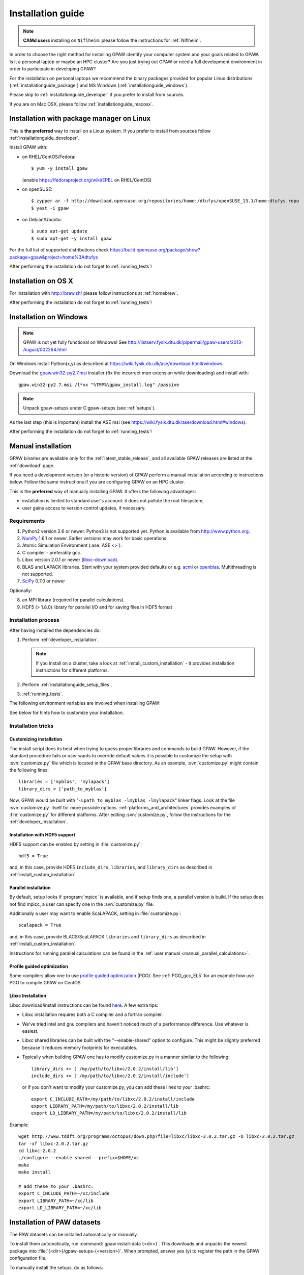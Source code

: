 .. _installationguide:

==================
Installation guide
==================

.. note::

   **CAMd users** installing on ``Niflheim``: please follow the
   instructions for :ref:`Niflheim`.

In order to choose the right method for installing GPAW
identify your computer system and your goals related to GPAW.
Is it a personal laptop or maybe an HPC cluster?
Are you just trying out GPAW or need a full development environment
in order to participate in developing GPAW?

For the installation on personal laptops we recommend
the binary packages provided for popular Linux distributions
(:ref:`installationguide_package`)
and MS Windows (:ref:`installationguide_windows`).

Please skip to :ref:`installationguide_developer` if you prefer
to install from sources.

If you are on Mac OSX, please follow :ref:`installationguide_macosx`.


.. _installationguide_package:

Installation with package manager on Linux
==========================================

This is **the preferred** way to install on a Linux system.
If you prefer to install from sources follow :ref:`installationguide_developer`.

Install GPAW with:

* on RHEL/CentOS/Fedora::

    $ yum -y install gpaw
    
  (enable https://fedoraproject.org/wiki/EPEL on RHEL/CentOS)

* on openSUSE::
    
    $ zypper ar -f http://download.opensuse.org/repositories/home:/dtufys/openSUSE_13.1/home:dtufys.repo
    $ yast -i gpaw

* on Debian/Ubuntu::

    $ sudo apt-get update
    $ sudo apt-get -y install gpaw

For the full list of supported distributions check
https://build.opensuse.org/package/show?package=gpaw&project=home%3Adtufys

After performing the installation do not forget to :ref:`running_tests`!


.. _installationguide_macosx:

Installation on OS X
====================

For installation with http://brew.sh/ please follow
instructions at :ref:`homebrew`.

After performing the installation do not forget to :ref:`running_tests`!


.. _installationguide_windows:

Installation on Windows
=======================

.. note::

   GPAW is not yet fully functional on Windows! See
   http://listserv.fysik.dtu.dk/pipermail/gpaw-users/2013-August/002264.html

On Windows install Python(x,y) as described at
https://wiki.fysik.dtu.dk/ase/download.html#windows.

Download the gpaw.win32-py2.7.msi_ installer
(fix the incorrect *man* extension while downloading) and install with::

   gpaw.win32-py2.7.msi /l*vx "%TMP%\gpaw_install.log" /passive

.. _gpaw.win32-py2.7.msi:
       https://wiki.fysik.dtu.dk/gpaw-files/gpaw.win32-py2.7.msi

.. note::

    Unpack gpaw-setups under C:\gpaw-setups (see :ref:`setups`).

As the last step (this is important) install the ASE msi
(see https://wiki.fysik.dtu.dk/ase/download.html#windows).

After performing the installation do not forget to :ref:`running_tests`!


.. _installationguide_developer:

Manual installation
===================

GPAW binaries are available only for the :ref:`latest_stable_release`,
and all available GPAW releases are listed at the :ref:`download` page.

If you need a development version (or a historic version) of GPAW
perform a manual installation according to instructions below.
Follow the same instructions if you are configuring GPAW on an HPC cluster.


This is the **preferred** way of manually installing GPAW.
It offers the following advantages:

- installation is limited to standard user's account:
  it does not pollute the root filesystem,

- user gains access to version control updates, if necessary.

Requirements
------------

1) Python2 version 2.6 or newer. Python3 is not supported yet.
   Python is available from http://www.python.org.

2) NumPy_ 1.6.1 or newer.  Earlier versions may work for basic operations.

3) Atomic Simulation Environment (:ase:`ASE <>`).

4) C compiler - preferably gcc.

5) Libxc version 2.0.1 or newer (libxc-download_).

6) BLAS and LAPACK libraries. Start with your system provided defaults or
   e.g. acml_ or openblas_. Multithreading is not supported.

7) SciPy_ 0.7.0 or newer

Optionally:

8) an MPI library (required for parallel calculations).

9) HDF5 (> 1.8.0) library for parallel I/O and for saving files in HDF5 format


.. _NumPy: http://numpy.org/
.. _SciPy: http://scipy.org/
.. _libxc-download: http://www.tddft.org/programs/octopus/wiki/index.php/
                    Libxc:download
.. _acml: http://developer.amd.com/tools-and-sdks/cpu-development/
          amd-core-math-library-acml/
.. _openblas: http://www.openblas.net/

Installation process
--------------------

After having installed the dependencies do:

1) Perform :ref:`developer_installation`.

   .. note::

       If you install on a cluster,
       take a look at :ref:`install_custom_installation` - it provides
       installation instructions for different platforms.

2) Perform :ref:`installationguide_setup_files`.

3) :ref:`running_tests`.

The following environment variables are involved when installing GPAW:

.. envvar:: HOME

  The path to your home directory.

.. envvar:: GPAW_HOME

  Optional: points to the root directory of your GPAW installation, e.g.:
  ``~/gpaw``.

.. envvar:: PATH

  The ``$PATH`` environment variable should contain the paths to directory
  containing the ``gpaw-python`` executable and additional scripts.

.. envvar:: PYTHONPATH

  The ``PYTHONPATH`` should point to the directory containing the GPAW Python
  module and the ``_gpaw.so`` shared library.

.. envvar:: OMP_NUM_THREADS
  
  Currently should be set to 1.

.. envvar:: GPAW_SETUP_PATH

  Points to the directory containing the PAW datasets.

See below for hints how to customize your installation.

Installation tricks
-------------------

.. _install_custom_installation:

Customizing installation
++++++++++++++++++++++++

The install script does its best when trying to guess proper libraries
and commands to build GPAW. However, if the standard procedure fails
or user wants to override default values it is possible to customize
the setup with :svn:`customize.py` file which is located in the GPAW base
directory. As an example, :svn:`customize.py` might contain the following
lines::

  libraries = ['myblas', 'mylapack']
  library_dirs = ['path_to_myblas']

Now, GPAW would be built with "``-Lpath_to_myblas -lmyblas
-lmylapack``" linker flags. Look at the file :svn:`customize.py`
itself for more possible options.  :ref:`platforms_and_architectures`
provides examples of :file:`customize.py` for different platforms.
After editing :svn:`customize.py`, follow the instructions for the
:ref:`developer_installation`.

Installation with HDF5 support
++++++++++++++++++++++++++++++

HDF5 support can be enabled by setting in :file:`customize.py`::

 hdf5 = True

and, in this case, provide HDF5 ``include_dirs``, ``libraries``, and
``library_dirs`` as described in :ref:`install_custom_installation`.

.. _parallel_installation:

Parallel installation
+++++++++++++++++++++

By default, setup looks if :program:`mpicc` is available, and if setup
finds one, a parallel version is build. If the setup does not find
mpicc, a user can specify one in the :svn:`customize.py` file.

Additionally a user may want to enable ScaLAPACK, setting in
:file:`customize.py`::

 scalapack = True

and, in this case, provide BLACS/ScaLAPACK ``libraries`` and ``library_dirs``
as described in :ref:`install_custom_installation`.

Instructions for running parallel calculations can be found in the
:ref:`user manual <manual_parallel_calculations>`.


.. _PGO:

Profile guided optimization
+++++++++++++++++++++++++++

Some compilers allow one to use
`profile guided optimization <http://en.wikipedia.org/wiki/Profile-guided_optimization>`_ (PGO).
See :ref:`PGO_gcc_EL5` for an example how use PGO to compile GPAW on CentOS.

Libxc Installation
++++++++++++++++++

Libxc download/install instructions can be found `here <http://www.tddft.org/programs/octopus/wiki/index.php/Libxc:download>`_.  A few extra tips:

- Libxc installation requires both a C compiler and a fortran compiler.

- We've tried intel and gnu compilers and haven't noticed much of a
  performance difference.  Use whatever is easiest.

- Libxc shared libraries can be built with the "--enable-shared" option
  to configure.  This might be slightly preferred because it reduces
  memory footprints for executables.

- Typically when building GPAW one has to modify customize.py in a manner
  similar to the following::

    library_dirs += ['/my/path/to/libxc/2.0.2/install/lib']
    include_dirs += ['/my/path/to/libxc/2.0.2/install/include']

  or if you don't want to modify your customize.py, you can add these lines to
  your .bashrc::
  
    export C_INCLUDE_PATH=/my/path/to/libxc/2.0.2/install/include
    export LIBRARY_PATH=/my/path/to/libxc/2.0.2/install/lib
    export LD_LIBRARY_PATH=/my/path/to/libxc/2.0.2/install/lib

Example::
    
    wget http://www.tddft.org/programs/octopus/down.php?file=libxc/libxc-2.0.2.tar.gz -O libxc-2.0.2.tar.gz
    tar -xf libxc-2.0.2.tar.gz
    cd libxc-2.0.2
    ./configure --enable-shared --prefix=$HOME/xc
    make
    make install
    
    # add these to your .bashrc:
    export C_INCLUDE_PATH=~/xc/include
    export LIBRARY_PATH=~/xc/lib
    export LD_LIBRARY_PATH=~/xc/lib


.. _installationguide_setup_files:

Installation of PAW datasets
============================

The PAW datasets can be installed automatically or manually.

To install them automatically, run :command:`gpaw install-data
{<dir>}`.  This downloads and unpacks the newest package into
:file:`{<dir>}/gpaw-setups-{<version>}`.  When prompted, answer
yes (y) to register the path in the GPAW configuration file.

To manually install the setups, do as follows:

1) Get the tar file :file:`gpaw-setups-{<version>}.tar.gz`
   of the <version> of PAW datasets from the :ref:`setups` page
   and unpack it somewhere, preferably in :envvar:`HOME`
   (``cd; tar -xf gpaw-setups-<version>.tar.gz``) - it could
   also be somewhere global where
   many users can access it like in :file:`/usr/share/gpaw-setups/`.
   There will now be a subdirectory :file:`gpaw-setups-{<version>}/`
   containing all the atomic data for the most commonly used functionals.

2) Set the environment variable :envvar:`GPAW_SETUP_PATH`
   to point to the directory
   :file:`gpaw-setups-{<version>}/`, e.g. put into :file:`~/.tcshrc`::

    setenv GPAW_SETUP_PATH ${HOME}/gpaw-setups-<version>

   or if you use bash, put these lines into :file:`~/.bashrc`::

    export GPAW_SETUP_PATH=${HOME}/gpaw-setups-<version>

   Refer to :ref:`using_your_own_setups` for alternative way of
   setting the location of PAW datasets.

   .. note::

     In case of several locations of PAW datasets the first found setup
     file is used.


.. _running_tests:

Run the tests
=============

Make sure that everything works by running the test suite
in serial (using bash)::

  [gpaw]$ python `which gpaw-test` 2>&1 | tee test.log

If you compiled the custom interpreter (needed to running calculations
in parallel), test it too, in serial::

  [gpaw]$ gpaw-python `which gpaw-test` 2>&1 | tee test1.log

This will take a couple of hours.
Please report errors to the ``gpaw-developers`` mailing list (see
:ref:`mailing_lists`) Send us :file:`test.log`, as well as the
information about your environment (processor architecture, versions
of python and numpy, C-compiler, BLAS and LAPACK libraries, MPI
library), and (only when requested) :file:`build_ext.log`
(or :file:`install.log`).

If tests pass, and the parallel version is built, test the parallel code::

  [gpaw]$ mpirun -np 2 gpaw-python -c "import gpaw.mpi as mpi; print(mpi.rank)"
  1
  0

.. note::

   Many MPI versions have their own ``-c`` option which may
   invalidate python command line options. In this case
   test the parallel code as in the example below.

Try also::

  [gpaw]$ mpirun -np 2 gpaw-python gpaw/test/spinpol.py

This will perform a calculation for a single hydrogen atom.
First spin-paired then spin-polarized case, the latter parallelized
over spin up on one processor and spin down on the other.  If you run
the example on 4 processors, you get parallelization over both
spins and the domain.

If you enabled ScaLAPACK, do::

  [examples]$ mpirun -np 2 gpaw-python ~/gpaw/test/CH4.py --sl_default=1,2,2

This will enable ScaLAPACK's diagonalization on a 1x2 BLACS grid
with the block size of 2.

Finally run the tests in parallel on 2, 4 and 8 cores::

  [gpaw]$ mpirun -np 4 gpaw-python `which gpaw-test` 2>&1 | tee test4.log

